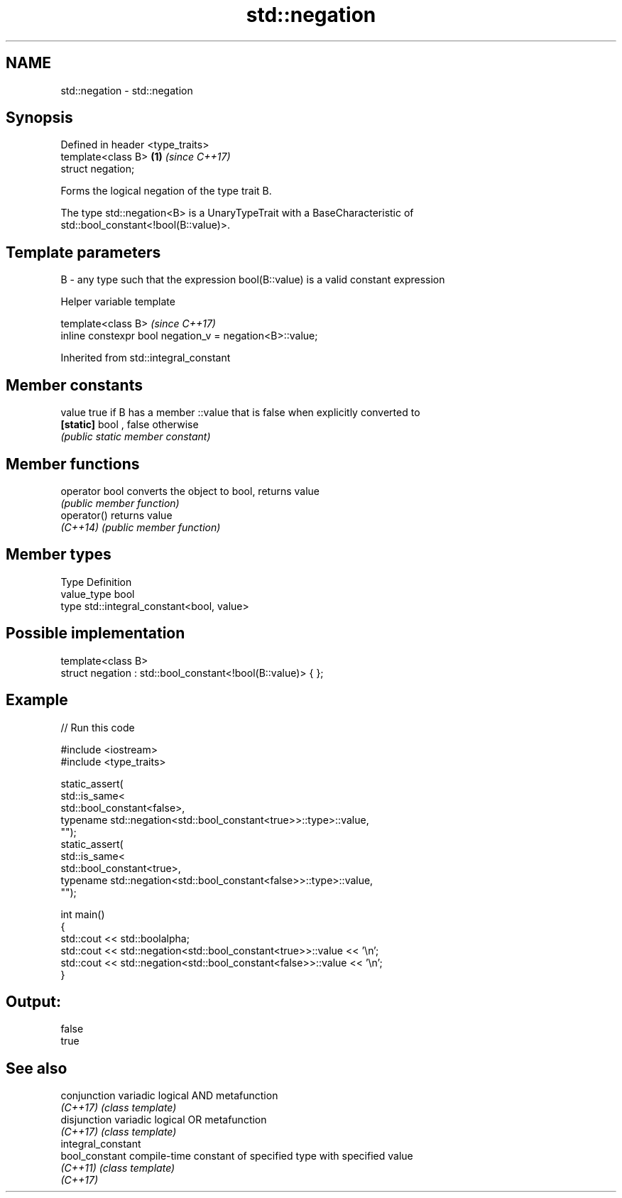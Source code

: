 .TH std::negation 3 "2018.03.28" "http://cppreference.com" "C++ Standard Libary"
.SH NAME
std::negation \- std::negation

.SH Synopsis
   Defined in header <type_traits>
   template<class B>               \fB(1)\fP \fI(since C++17)\fP
   struct negation;

   Forms the logical negation of the type trait B.

   The type std::negation<B> is a UnaryTypeTrait with a BaseCharacteristic of
   std::bool_constant<!bool(B::value)>.

.SH Template parameters

   B - any type such that the expression bool(B::value) is a valid constant expression

   Helper variable template

   template<class B>                                       \fI(since C++17)\fP
   inline constexpr bool negation_v = negation<B>::value;

   

Inherited from std::integral_constant

.SH Member constants

   value    true if B has a member ::value that is false when explicitly converted to
   \fB[static]\fP bool , false otherwise
            \fI(public static member constant)\fP

.SH Member functions

   operator bool converts the object to bool, returns value
                 \fI(public member function)\fP
   operator()    returns value
   \fI(C++14)\fP       \fI(public member function)\fP

.SH Member types

   Type       Definition
   value_type bool
   type       std::integral_constant<bool, value>

.SH Possible implementation

   template<class B>
   struct negation : std::bool_constant<!bool(B::value)> { };

.SH Example

   
// Run this code

 #include <iostream>
 #include <type_traits>
  
 static_assert(
     std::is_same<
         std::bool_constant<false>,
         typename std::negation<std::bool_constant<true>>::type>::value,
     "");
 static_assert(
     std::is_same<
         std::bool_constant<true>,
         typename std::negation<std::bool_constant<false>>::type>::value,
     "");
  
 int main()
 {
     std::cout << std::boolalpha;
     std::cout << std::negation<std::bool_constant<true>>::value << '\\n';
     std::cout << std::negation<std::bool_constant<false>>::value << '\\n';
 }

.SH Output:

 false
 true

.SH See also

   conjunction       variadic logical AND metafunction
   \fI(C++17)\fP           \fI(class template)\fP 
   disjunction       variadic logical OR metafunction
   \fI(C++17)\fP           \fI(class template)\fP 
   integral_constant
   bool_constant     compile-time constant of specified type with specified value
   \fI(C++11)\fP           \fI(class template)\fP 
   \fI(C++17)\fP
